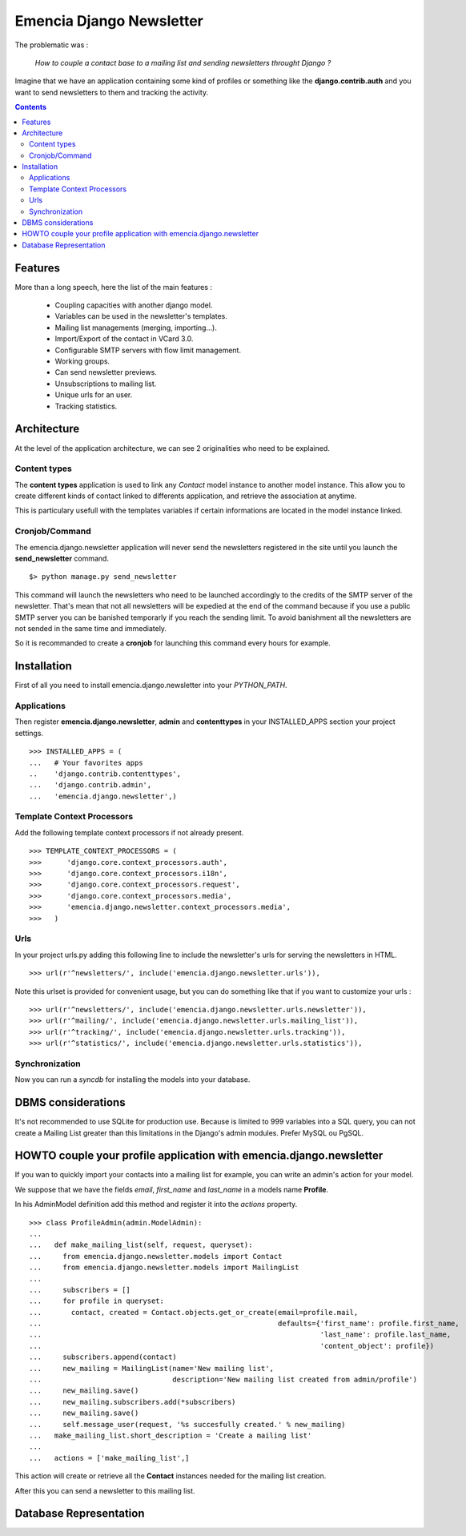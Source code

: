 =========================
Emencia Django Newsletter
=========================

The problematic was :

 *How to couple a contact base to a mailing list and sending newsletters throught Django ?*

Imagine that we have an application containing some kind of profiles or something like the **django.contrib.auth** and you want to send newsletters to them and tracking the activity.

.. contents::

Features
========

More than a long speech, here the list of the main features :

  * Coupling capacities with another django model.
  * Variables can be used in the newsletter's templates.
  * Mailing list managements (merging, importing...).
  * Import/Export of the contact in VCard 3.0.
  * Configurable SMTP servers with flow limit management.
  * Working groups.
  * Can send newsletter previews.
  * Unsubscriptions to mailing list.
  * Unique urls for an user.
  * Tracking statistics.


Architecture
============

At the level of the application architecture, we can see 2 originalities who need to be explained.

Content types
-------------

The **content types** application is used to link any *Contact* model instance to another model instance. 
This allow you to create different kinds of contact linked to differents application, and retrieve the association at anytime.

This is particulary usefull with the templates variables if certain informations are located in the model instance linked.

Cronjob/Command
---------------

The emencia.django.newsletter application will never send the newsletters registered in the site until you launch the **send_newsletter** command. ::

  $> python manage.py send_newsletter

This command will launch the newsletters who need to be launched accordingly to the credits of the SMTP server of the newsletter. 
That's mean that not all newsletters will be expedied at the end of the command because if you use a public SMTP server you can be banished temporarly if you reach the sending limit.
To avoid banishment all the newsletters are not sended in the same time and immediately.

So it is recommanded to create a **cronjob** for launching this command every hours for example.

Installation
============
  
First of all you need to install emencia.django.newsletter into your *PYTHON_PATH*.

Applications
------------

Then register **emencia.django.newsletter**, **admin** and **contenttypes** in your INSTALLED_APPS section your project settings. ::

  >>> INSTALLED_APPS = (
  ...   # Your favorites apps
  ..    'django.contrib.contenttypes',
  ...   'django.contrib.admin',
  ...   'emencia.django.newsletter',)


Template Context Processors
---------------------------

Add the following template context processors if not already present. ::

  >>> TEMPLATE_CONTEXT_PROCESSORS = (
  >>>      'django.core.context_processors.auth',
  >>>      'django.core.context_processors.i18n',
  >>>      'django.core.context_processors.request',
  >>>      'django.core.context_processors.media',
  >>>      'emencia.django.newsletter.context_processors.media',
  >>>	)

Urls
----

In your project urls.py adding this following line to include the newsletter's urls for serving the newsletters in HTML. ::

  >>> url(r'^newsletters/', include('emencia.django.newsletter.urls')),

Note this urlset is provided for convenient usage, but you can do something like that if you want to customize your urls : ::

  >>> url(r'^newsletters/', include('emencia.django.newsletter.urls.newsletter')),
  >>> url(r'^mailing/', include('emencia.django.newsletter.urls.mailing_list')),
  >>> url(r'^tracking/', include('emencia.django.newsletter.urls.tracking')),
  >>> url(r'^statistics/', include('emencia.django.newsletter.urls.statistics')),

Synchronization
---------------

Now you can run a *syncdb* for installing the models into your database.


DBMS considerations
===================

It's not recommended to use SQLite for production use. Because is limited to 999
variables into a SQL query, you can not create a Mailing List greater than this limitations
in the Django's admin modules. Prefer MySQL ou PgSQL.


HOWTO couple your profile application with emencia.django.newsletter
====================================================================

If you wan to quickly import your contacts into a mailing list for example, 
you can write an admin's action for your model.

We suppose that we have the fields *email*, *first_name* and *last_name* in a models name **Profile**.

In his AdminModel definition add this method and register it into the *actions* property. ::

  >>> class ProfileAdmin(admin.ModelAdmin):
  ...
  ...   def make_mailing_list(self, request, queryset):
  ...     from emencia.django.newsletter.models import Contact
  ...     from emencia.django.newsletter.models import MailingList
  ...
  ...     subscribers = []
  ...     for profile in queryset:
  ...       contact, created = Contact.objects.get_or_create(email=profile.mail,
  ...                                                        defaults={'first_name': profile.first_name,
  ...                                                                  'last_name': profile.last_name,
  ...                                                                  'content_object': profile})
  ...     subscribers.append(contact)
  ...     new_mailing = MailingList(name='New mailing list',
  ...                               description='New mailing list created from admin/profile')
  ...     new_mailing.save()
  ...     new_mailing.subscribers.add(*subscribers)
  ...     new_mailing.save()
  ...     self.message_user(request, '%s succesfully created.' % new_mailing)
  ...   make_mailing_list.short_description = 'Create a mailing list'
  ...
  ...   actions = ['make_mailing_list',]

This action will create or retrieve all the **Contact** instances needed for the mailing list creation.

After this you can send a newsletter to this mailing list.

Database Representation
=======================

.. image:: http://github.com/Fantomas42/emencia-django-newsletter/raw/master/docs/graph_model.png
  

